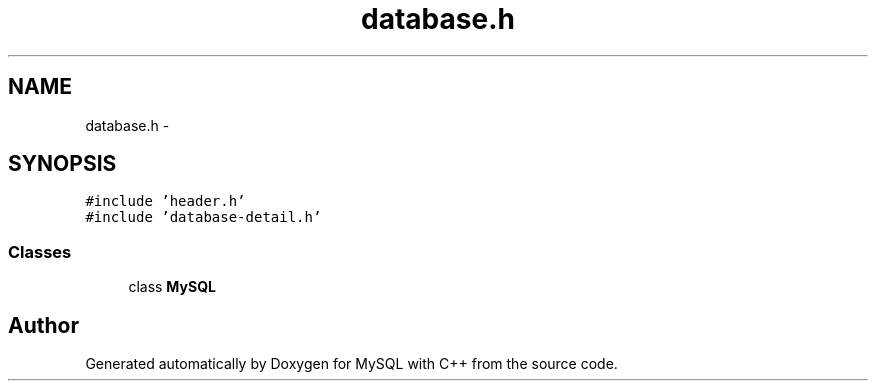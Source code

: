 .TH "database.h" 3 "Sat Mar 2 2013" "MySQL with C++" \" -*- nroff -*-
.ad l
.nh
.SH NAME
database.h \- 
.SH SYNOPSIS
.br
.PP
\fC#include 'header\&.h'\fP
.br
\fC#include 'database-detail\&.h'\fP
.br

.SS "Classes"

.in +1c
.ti -1c
.RI "class \fBMySQL\fP"
.br
.in -1c
.SH "Author"
.PP 
Generated automatically by Doxygen for MySQL with C++ from the source code\&.
